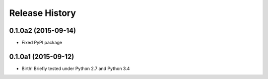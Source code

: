 .. :changelog:

Release History
===============

0.1.0a2 (2015-09-14)
--------------------

* Fixed PyPI package

0.1.0a1 (2015-09-12)
--------------------

* Birth! Briefly tested under Python 2.7 and Python 3.4
